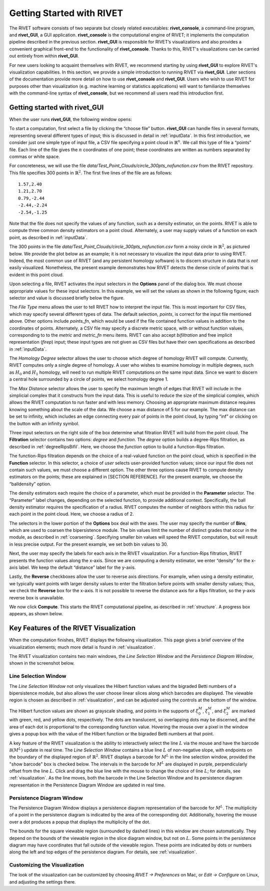 .. _gettingStarted:


Getting Started with RIVET
==========================

The RIVET software consists of two separate but closely related executables: **rivet_console**, a command-line program, and **rivet_GUI**, a GUI application.  **rivet_console** is the computational engine of RIVET; it implements the computation pipeline described in the previous section.   
**rivet_GUI** is responsible for RIVET’s visualizations and also provides a convenient graphical front-end to the functionality of **rivet_console**.  Thanks to this, RIVET's visualizations can be carried out entirely from within **rivet_GUI**.  

For new users looking to acquaint themselves with RIVET, we recommend starting by using **rivet_GUI** to explore RIVET's visualization capabilities.  In this section, we provide a simple introduction to running RIVET via **rivet_GUI**.  Later sections of the documentation provide more detail on how to use **rivet_console** and **rivet_GUI**.  Users who wish to use RIVET for purposes other than visualization (e.g. machine learning or statistics applications) will want to familiarize themselves with the command-line syntax of **rivet_console**, but we recommend all users read this introduction first.


Getting started with **rivet_GUI**
----------------------------------
When the user runs **rivet_GUI**, the following window opens:

.. image:: images/file_input_dialog.png
   :width: 482px
   :height: 393px
   :alt: The file input dialog box of rivet_GUI
   :align: center

To start a computation, first select a file by clicking the “choose file” button.    **rivet_GUI** can handle files in several formats, representing several different types of input; this is discussed in detail in :ref:`inputData`.  In this first introduction, we consider just one simple type of input file, a CSV file specifying a point cloud in :math:`\mathbb{R}^n`. We call this type of file a “points” file. Each line of the file gives the :math:`n` coordinates of one point; these coordinates are written as numbers separated by commas or white space. 

For concreteness, we will use the file `data/Test_Point_Clouds/circle_300pts_nofunction.csv` from the RIVET repository. This file specifies 300 points in :math:`\mathbb{R}^2`. The first five lines of the file are as follows::

	1.57,2.40
	1.21,2.70
	0.79,-2.44
	-2.44,-2.24
	-2.54,-1.25

Note that the file does not specify the values of any function, such as a density estimator, on the points. RIVET is able to compute three common density estimators on a point cloud. Alternately, a user may supply values of a function on each point, as described in :ref:`inputData`.

The 300 points in the file `data/Test_Point_Clouds/circle_300pts_nofunction.csv` form a noisy circle in :math:`\mathbb{R}^2`, as pictured below. We provide the plot below as an example; it is not necessary to visualize the input data prior to using RIVET. Indeed, the most common use of RIVET (and any persistent homology software) is to discern structure in data that is *not* easily visualized. Nonetheless, the present example demonstrates how RIVET detects the dense circle of points that is evident in this point cloud.

.. image:: images/circle300_point_plot.png
   :width: 353px
   :height: 347px
   :alt: point cloud plot
   :align: center

Upon selecting a file, RIVET activates the input selectors in the **Options** panel of the dialog box. 
We must choose appropriate values for these input selectors.
In this example, we will set the values as shown in the following figure; each selector and value is discussed briefly below the figure.

.. image:: images/file_input_selections.png
   :width: 482px
   :height: 393px
   :alt: The file input dialog box with selected options
   :align: center

The *File Type* menu allows the user to tell RIVET how to interpret the input file. This is most important for CSV files, which may specify several different types of data. The default selection, *points*, is correct for the input file mentioned above. Other options include *points_fn*, which would be used if the file contained function values in addition to the coordinates of points. Alternately, a CSV file may specify a discrete metric space, with or without function values, corresponding to to the *metric* and *metric_fn* menu items. RIVET can also accept *bifiltration* and free implicit representation (*firep*) input; these input types are not given as CSV files but have their own specifications as described in :ref:`inputData`.

The *Homology Degree* selector allows the user to choose which degree of homology RIVET will compute. Currently, RIVET computes only a single degree of homology. A user who wishes to examine homology in multiple degrees, such as :math:`H_0` and :math:`H_1` homology, will need to run multiple RIVET computations on the same input data. Since we want to discern a central hole surrounded by a circle of points, we select homology degree 1.

The *Max Distance* selector allows the user to specify the maximum length of edges that RIVET will include in the simplicial complex that it constructs from the input data. This is useful to reduce the size of the simplicial complex, which allows the RIVET computation to run faster and with less memory. Choosing an appropriate maximum distance requires knowing something about the scale of the data. We choose a max distance of 5 for our example. The max distance can be set to infinity, which includes an edge connecting every pair of points in the point cloud, by typing “inf” or clicking on the button with an infinity symbol.

Three input selectors on the right side of the box determine what filtration RIVET will build from the point cloud. The **Filtration** selector contains two options: *degree* and *function*. The *degree* option builds a degree-Rips filtration, as described in :ref:`degreeRipsBifil`. Here, we choose the *function* option to build a function-Rips filtration.

The function-Rips filtration depends on the choice of a real-valued function on the point cloud, which is specified in the **Function** selector. In this selector, a choice of *user* selects user-provided function values; since our input file does not contain such values, we must choose a different option. The other three options cause RIVET to compute density estimators on the points; these are explained in [SECTION REFERENCE]. For the present example, we choose the “balldensity” option. 

The density estimators each require the choice of a parameter, which must be provided in the **Parameter** selector. The “Parameter” label changes, depending on the selected function, to provide additional context. Specifically, the ball density estimator requires the specification of a radius. RIVET computes the number of neighbors within this radius for each point in the point cloud. Here, we choose a radius of 2. 

The selectors in the lower portion of the **Options** box deal with the axes. The user may specify the number of **Bins**, which are used to coarsen the bipersistence module. The bin values limit the number of distinct grades that occur in the module, as described in :ref:`coarsening`. Specifying smaller bin values will speed the RIVET computation, but will result in less precise output. For the present example, we set both bin values to 30. 

Next, the user may specify the labels for each axis in the RIVET visualization. For a function-Rips filtration, RIVET presents the function values along the x-axis. Since we are computing a density estimator, we enter “density” for the x-axis label. We keep the default “distance” label for the y-axis.

Lastly, the **Reverse** checkboxes allow the user to reverse axis directions. For example, when using a density estimator, we typically want points with larger density values to enter the filtration before points with smaller density values; thus, we check the **Reverse** box for the x-axis. It is not possible to reverse the distance axis for a Rips filtration, so the y-axis reverse box is unavailable.

We now click **Compute**. This starts the RIVET computational pipeline, as described in :ref:`structure`. A progress box appears, as shown below.

.. image:: images/RIVET_progress_box.png
   :width: 302px
   :height: 187px
   :alt: The RIVET computation progress box
   :align: center


Key Features of the RIVET Visualization
---------------------------------------

When the computation finishes, RIVET displays the following visualization.
This page gives a brief overview of the visualization elements; much more detail is found in :ref:`visualization`.

The RIVET visualization contains two main windows, the *Line Selection Window* and the *Persistence Diagram Window*, shown in the screenshot below.

.. image:: images/RIVET_screenshot_circle300_balldensity.png
   :width: 600px
   :height: 449px
   :alt: The file input dialog box with selected options
   :align: center


Line Selection Window
^^^^^^^^^^^^^^^^^^^^^

The *Line Selection Window* not only visualizes the Hilbert function values and the bigraded Betti numbers of a bipersistence module, but also allows the user choose linear slices along which barcodes are displayed. 
The viewable region is chosen as described in :ref:`visualization`, and can be adjusted using the controls at the bottom of the window.

The Hilbert function values are shown as grayscale shading, and points in the supports of :math:`\xi_0^M`, :math:`\xi_1^M`, and :math:`\xi_2^M` are marked with green, red, and yellow dots, respectively. 
The dots are translucent, so overlapping dots may be discerned, and the area of each dot is proportional to the corresponding function value. 
Hovering the mouse over a pixel in the window gives a popup box with the value of the Hilbert function or the bigraded Betti numbers at that point.

A key feature of the RIVET visualization is the ability to interactively select the line :math:`L` via the mouse and have the barcode :math:`\mathcal B(M^L)` update in real time.
The *Line Selection Window* contains a blue line :math:`L` of non-negative slope, with endpoints on the boundary of the displayed region of :math:`\mathbb{R}^2`. 
RIVET displays a barcode for :math:`M^L` in the line selection window, provided the "show barcode" box is checked below. 
The intervals in the barcode for :math:`M^L` are displayed in purple, perpendicularly offset from the line :math:`L`.
Click and drag the blue line with the mouse to change the choice of line :math:`L`; for details, see :ref:`visualization`.
As the line moves, both the barcode in the Line Selection Window and its persistence diagram representation in the Persistence Diagram Window are updated in real time. 


Persistence Diagram Window
^^^^^^^^^^^^^^^^^^^^^^^^^^

The Persistence Diagram Window displays a persistence diagram representation of the barcode for :math:`M^L`.
The multiplicity of a point in the persistence diagram is indicated by the area of the corresponding dot. 
Additionally, hovering the mouse over a dot produces a popup that displays the multiplicity of the dot.

The bounds for the square viewable region (surrounded by dashed lines) in this window are chosen automatically. 
They depend on the bounds of the viewable region in the slice diagram window, but not on :math:`L`.
Some points in the persistence diagram may have coordinates that fall outside of the viewable region. 
These points are indicated by dots or numbers along the left and top edges of the persistence diagram.
For details, see :ref:`visualization`.


Customizing the Visualization
^^^^^^^^^^^^^^^^^^^^^^^^^^^^^^

The look of the visualization can be customized by choosing *RIVET → Preferences* on Mac, or *Edit → Configure* on Linux, and adjusting the settings there.  

